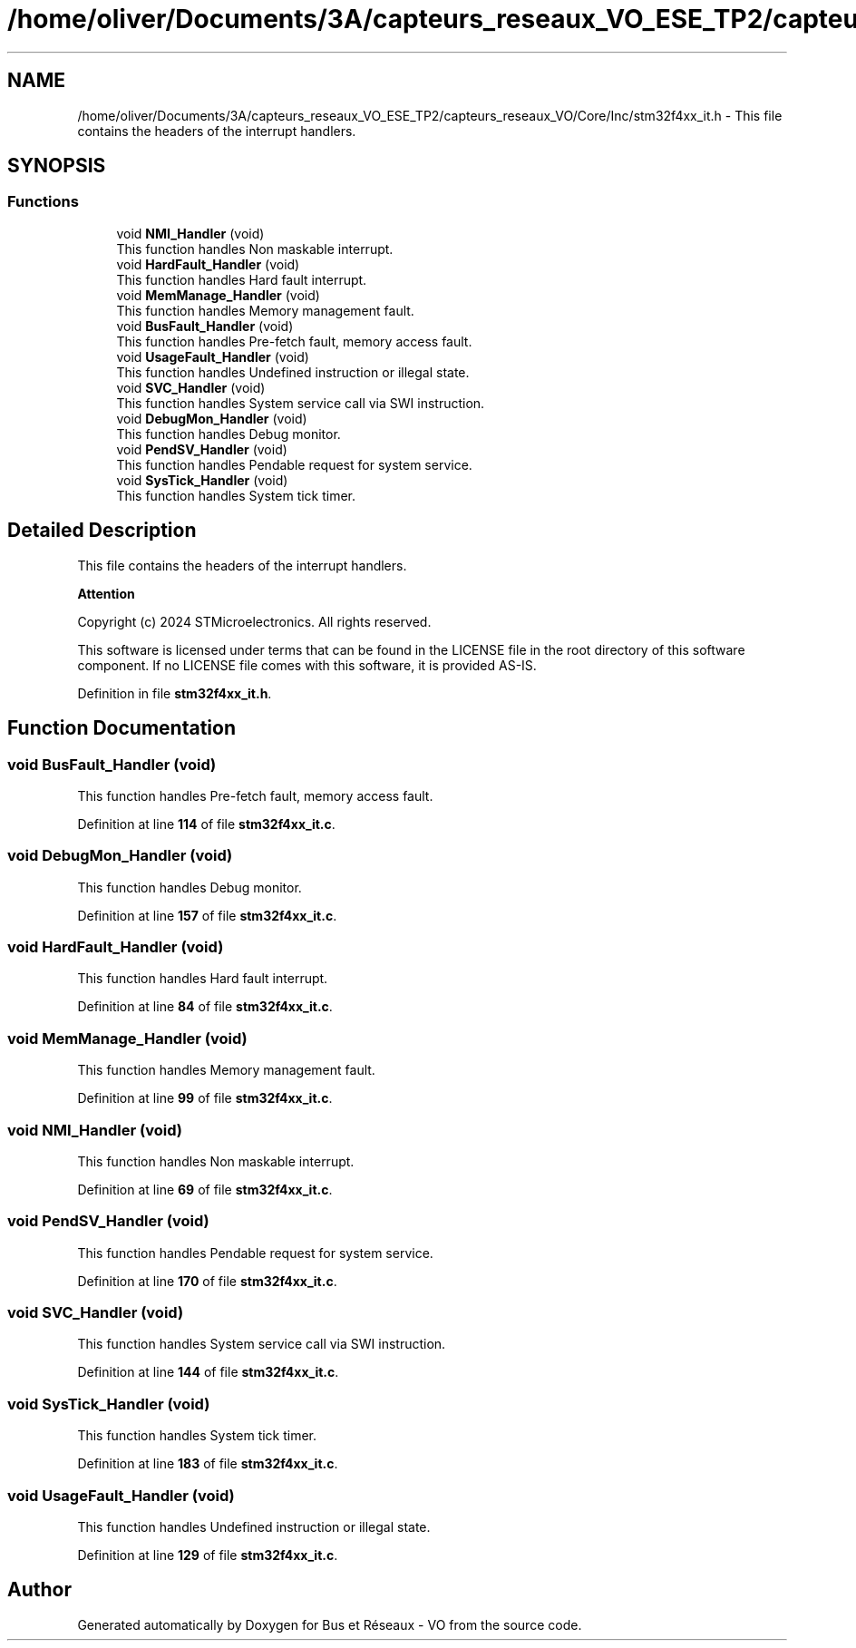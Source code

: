 .TH "/home/oliver/Documents/3A/capteurs_reseaux_VO_ESE_TP2/capteurs_reseaux_VO/Core/Inc/stm32f4xx_it.h" 3 "Bus et Réseaux - VO" \" -*- nroff -*-
.ad l
.nh
.SH NAME
/home/oliver/Documents/3A/capteurs_reseaux_VO_ESE_TP2/capteurs_reseaux_VO/Core/Inc/stm32f4xx_it.h \- This file contains the headers of the interrupt handlers\&.  

.SH SYNOPSIS
.br
.PP
.SS "Functions"

.in +1c
.ti -1c
.RI "void \fBNMI_Handler\fP (void)"
.br
.RI "This function handles Non maskable interrupt\&. "
.ti -1c
.RI "void \fBHardFault_Handler\fP (void)"
.br
.RI "This function handles Hard fault interrupt\&. "
.ti -1c
.RI "void \fBMemManage_Handler\fP (void)"
.br
.RI "This function handles Memory management fault\&. "
.ti -1c
.RI "void \fBBusFault_Handler\fP (void)"
.br
.RI "This function handles Pre-fetch fault, memory access fault\&. "
.ti -1c
.RI "void \fBUsageFault_Handler\fP (void)"
.br
.RI "This function handles Undefined instruction or illegal state\&. "
.ti -1c
.RI "void \fBSVC_Handler\fP (void)"
.br
.RI "This function handles System service call via SWI instruction\&. "
.ti -1c
.RI "void \fBDebugMon_Handler\fP (void)"
.br
.RI "This function handles Debug monitor\&. "
.ti -1c
.RI "void \fBPendSV_Handler\fP (void)"
.br
.RI "This function handles Pendable request for system service\&. "
.ti -1c
.RI "void \fBSysTick_Handler\fP (void)"
.br
.RI "This function handles System tick timer\&. "
.in -1c
.SH "Detailed Description"
.PP 
This file contains the headers of the interrupt handlers\&. 


.PP
\fBAttention\fP
.RS 4

.RE
.PP
Copyright (c) 2024 STMicroelectronics\&. All rights reserved\&.
.PP
This software is licensed under terms that can be found in the LICENSE file in the root directory of this software component\&. If no LICENSE file comes with this software, it is provided AS-IS\&. 
.PP
Definition in file \fBstm32f4xx_it\&.h\fP\&.
.SH "Function Documentation"
.PP 
.SS "void BusFault_Handler (void)"

.PP
This function handles Pre-fetch fault, memory access fault\&. 
.PP
Definition at line \fB114\fP of file \fBstm32f4xx_it\&.c\fP\&.
.SS "void DebugMon_Handler (void)"

.PP
This function handles Debug monitor\&. 
.PP
Definition at line \fB157\fP of file \fBstm32f4xx_it\&.c\fP\&.
.SS "void HardFault_Handler (void)"

.PP
This function handles Hard fault interrupt\&. 
.PP
Definition at line \fB84\fP of file \fBstm32f4xx_it\&.c\fP\&.
.SS "void MemManage_Handler (void)"

.PP
This function handles Memory management fault\&. 
.PP
Definition at line \fB99\fP of file \fBstm32f4xx_it\&.c\fP\&.
.SS "void NMI_Handler (void)"

.PP
This function handles Non maskable interrupt\&. 
.PP
Definition at line \fB69\fP of file \fBstm32f4xx_it\&.c\fP\&.
.SS "void PendSV_Handler (void)"

.PP
This function handles Pendable request for system service\&. 
.PP
Definition at line \fB170\fP of file \fBstm32f4xx_it\&.c\fP\&.
.SS "void SVC_Handler (void)"

.PP
This function handles System service call via SWI instruction\&. 
.PP
Definition at line \fB144\fP of file \fBstm32f4xx_it\&.c\fP\&.
.SS "void SysTick_Handler (void)"

.PP
This function handles System tick timer\&. 
.PP
Definition at line \fB183\fP of file \fBstm32f4xx_it\&.c\fP\&.
.SS "void UsageFault_Handler (void)"

.PP
This function handles Undefined instruction or illegal state\&. 
.PP
Definition at line \fB129\fP of file \fBstm32f4xx_it\&.c\fP\&.
.SH "Author"
.PP 
Generated automatically by Doxygen for Bus et Réseaux - VO from the source code\&.
